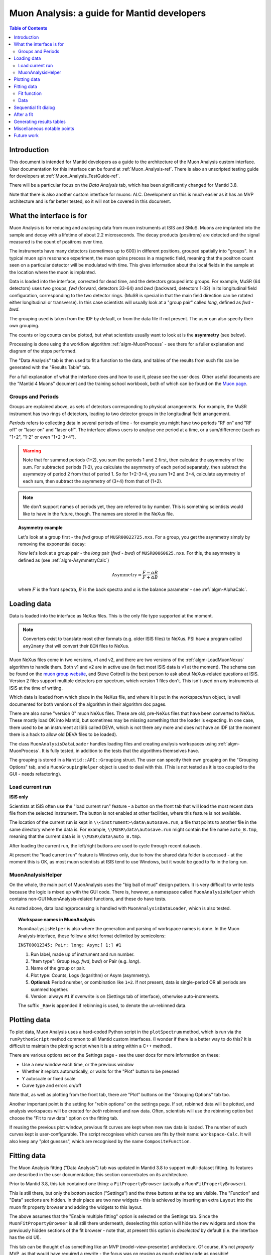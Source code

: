 .. _Muon_Analysis_DevelopersGuide-ref:

Muon Analysis: a guide for Mantid developers 
============================================

.. contents:: Table of Contents
    :local:
    
Introduction
^^^^^^^^^^^^
This document is intended for Mantid developers as a guide to the architecture of the Muon Analysis custom interface.
User documentation for this interface can be found at :ref:`Muon_Analysis-ref`.
There is also an unscripted testing guide for developers at :ref:`Muon_Analysis_TestGuide-ref`.

There will be a particular focus on the *Data Analysis* tab, which has been significantly changed for Mantid 3.8.

Note that there is also another custom interface for muons: ALC. Development on this is much easier as it has an MVP architecture and is far better tested, so it will not be covered in this document.

What the interface is for
^^^^^^^^^^^^^^^^^^^^^^^^^

Muon Analysis is for reducing and analysing data from muon instruments at ISIS and SMuS.
Muons are implanted into the sample and decay with a lifetime of about 2.2 microseconds.
The decay products (positrons) are detected and the signal measured is the count of positrons over time.

The instruments have many detectors (sometimes up to 600) in different positions, grouped spatially into "groups".
In a typical muon spin resonance experiment, the muon spins precess in a magnetic field, meaning that the positron count seen on a particular detector will be modulated with time. This gives information about the local fields in the sample at the location where the muon is implanted.

Data is loaded into the interface, corrected for dead time, and the detectors grouped into groups.
For example, MuSR (64 detectors) uses two groups, *fwd* (forward, detectors 33-64) and *bwd* (backward, detectors 1-32) in its longitudinal field configuration, corresponding to the two detector rings.
(MuSR is special in that the main field direction can be rotated either longitudinal or transverse). 
In this case scientists will usually look at a "group pair" called *long*, defined as *fwd - bwd*.

The grouping used is taken from the IDF by default, or from the data file if not present.
The user can also specify their own grouping.

The counts or log counts can be plotted, but what scientists usually want to look at is the **asymmetry** (see below).

Processing is done using the workflow algorithm :ref:`algm-MuonProcess` - see there for a fuller explanation and diagram of the steps performed.

The "Data Analysis" tab is then used to fit a function to the data, and tables of the results from such fits can be generated with the "Results Table" tab.

For a full explanation of what the interface does and how to use it, please see the user docs.
Other useful documents are the "Mantid 4 Muons" document and the training school workbook, both of which can be found on the `Muon page <http://www.mantidproject.org/Muon>`_.

Groups and Periods
##################

Groups are explained above, as sets of detectors corresponding to physical arrangements.
For example, the MuSR instrument has two rings of detectors, leading to two detector groups in the longitudinal field arrangement.

*Periods* refers to collecting data in several periods of time - for example you might have two periods "RF on" and "RF off" or "laser on" and "laser off". 
The interface allows users to analyse one period at a time, or a sum/difference (such as "1+2", "1-2" or even "1+2-3+4").

.. warning:: Note that for summed periods (1+2), you sum the periods 1 and 2 first, then calculate the asymmetry of the sum. For subtracted periods (1-2), you calculate the asymmetry of each period separately, then subtract the asymmetry of period 2 from that of period 1. So for 1+2-3+4, you sum 1+2 and 3+4, calculate asymmetry of each sum, then subtract the asymmetry of (3+4) from that of (1+2).

.. note:: We don't support names of periods yet, they are referred to by number. This is something scientists would like to have in the future, though. The names are stored in the NeXus file.

.. topic:: Asymmetry example

    Let's look at a group first - the *fwd* group of ``MUSR00022725.nxs``.
    For a group, you get the asymmetry simply by removing the exponential decay:

    .. image:: ../images/MuonAnalysisDevDocs/MUSR22725-fwd.png
      :align: center

    Now let's look at a group pair - the *long* pair (*fwd - bwd*) of ``MUSR00060625.nxs``.
    For this, the asymmetry is defined as (see :ref:`algm-AsymmetryCalc`)

    .. math:: \textrm{Asymmetry} = \frac{F-\alpha B}{F+\alpha B}

    where :math:`F` is the front spectra, :math:`B` is the back spectra
    and :math:`\alpha` is the balance parameter - see :ref:`algm-AlphaCalc`.

    .. image:: ../images/MuonAnalysisDevDocs/MUSR60625-long.png
      :align: center


Loading data
^^^^^^^^^^^^

Data is loaded into the interface as NeXus files. This is the only file type supported at the moment.

.. note:: Converters exist to translate most other formats (e.g. older ISIS files) to NeXus. PSI have a program called ``any2many`` that will convert their ``BIN`` files to NeXus.

Muon NeXus files come in two versions, v1 and v2, and there are two versions of the :ref:`algm-LoadMuonNexus` algorithm to handle them. 
Both v1 and v2 are in active use (in fact most ISIS data is v1 at the moment).
The schema can be found on the `muon group website <http://www.isis.stfc.ac.uk/groups/muons/muons3385.html>`_, and Steve Cottrell is the best person to ask about NeXus-related questions at ISIS.
Version 2 files support multiple detectors per spectrum, which version 1 files don't. This isn't used on any instruments at ISIS at the time of writing.

Which data is loaded from which place in the NeXus file, and where it is put in the workspace/run object, is well documented for both versions of the algorithm in their algorithm doc pages.

There are also some "version 0" muon NeXus files. These are old, pre-NeXus files that have been converted to NeXus.
These mostly load OK into Mantid, but sometimes may be missing something that the loader is expecting.
In one case, there used to be an instrument at ISIS called DEVA, which is not there any more and does not have an IDF (at the moment there is a hack to allow old DEVA files to be loaded).

The class ``MuonAnalysisDataLoader`` handles loading files and creating analysis workspaces using :ref:`algm-MuonProcess`.
It is fully tested, in addition to the tests that the algorithms themselves have.

The grouping is stored in a ``Mantid::API::Grouping`` struct. The user can specify their own grouping on the "Grouping Options" tab, and a ``MuonGroupingHelper`` object is used to deal with this. (This is not tested as it is too coupled to the GUI - needs refactoring).

Load current run 
################

**ISIS only**

Scientists at ISIS often use the "load current run" feature - a button on the front tab that will load the most recent data file from the selected instrument. The button is not enabled at other facilities, where this feature is not available.

The location of the current run is kept in ``\\<instrument>\data\autosave.run``, a file that points to another file in the same directory where the data is.
For example, ``\\MUSR\data\autosave.run`` might contain the file name ``auto_B.tmp``, meaning that the current data is in ``\\MUSR\data\auto_B.tmp``. 

After loading the current run, the left/right buttons are used to cycle through recent datasets.

At present the "load current run" feature is Windows only, due to how the shared data folder is accessed - at the moment this is OK, as most muon scientists at ISIS tend to use Windows, but it would be good to fix in the long run.

MuonAnalysisHelper
##################

On the whole, the main part of MuonAnalysis uses the "big ball of mud" design pattern.
It is very difficult to write tests because the logic is mixed up with the GUI code.
There is, however, a namespace called ``MuonAnalysisHelper`` which contains non-GUI MuonAnalysis-related functions, and these do have tests.

As noted above, data loading/processing is handled with ``MuonAnalysisDataLoader``, which is also tested.

.. topic:: Workspace names in MuonAnalysis

    ``MuonAnalysisHelper`` is also where the generation and parsing of workspace names is done.
    In the Muon Analysis interface, these follow a strict format delimited by semicolons:
    
    ``INST00012345; Pair; long; Asym;[ 1;] #1``

    1. Run label, made up of instrument and run number.
    2. "Item type": Group (e.g. *fwd*, *bwd*) or Pair (e.g. *long*).
    3. Name of the group or pair.
    4. Plot type: Counts, Logs (logarithm) or Asym (asymmetry).
    5. **Optional:** Period number, or combination like ``1+2``. If not present, data is single-period OR all periods are summed together.
    6. Version: always ``#1`` if overwrite is on (Settings tab of interface), otherwise auto-increments.

    The suffix ``_Raw`` is appended if rebinning is used, to denote the un-rebinned data.

Plotting data
^^^^^^^^^^^^^

To plot data, Muon Analysis uses a hard-coded Python script in the ``plotSpectrum`` method, which is run via the ``runPythonScript`` method common to all Mantid custom interfaces.
(I wonder if there is a better way to do this? It is difficult to maintain the plotting script when it is a string within a C++ method).

There are various options set on the Settings page - see the user docs for more information on these:

- Use a new window each time, or the previous window
- Whether it replots automatically, or waits for the "Plot" button to be pressed
- Y autoscale or fixed scale
- Curve type and errors on/off

Note that, as well as plotting from the front tab, there are "Plot" buttons on the "Grouping Options" tab too.

Another important point is the setting for "rebin options" on the settings page.
If set, rebinned data will be plotted, and analysis workspaces will be created for *both* rebinned and raw data.
Often, scientists will use the rebinning option but choose the "Fit to raw data" option on the fitting tab.

If reusing the previous plot window, previous fit curves are kept when new raw data is loaded.
The number of such curves kept is user-configurable.
The script recognises which curves are fits by their name: ``Workspace-Calc``.
It will also keep any "plot guesses", which are recognised by the name ``CompositeFunction``.

Fitting data
^^^^^^^^^^^^

The Muon Analysis fitting ("Data Analysis") tab was updated in Mantid 3.8 to support multi-dataset fitting.
Its features are described in the user documentation; this section concentrates on its architecture.

Prior to Mantid 3.8, this tab contained one thing: a ``FitPropertyBrowser`` (actually a ``MuonFitPropertyBrowser``).

.. image::  ../images/MuonAnalysisDataAnalysis.png
   :align: center

This is still there, but only the bottom section ("Settings") and the three buttons at the top are visible.
The "Function" and "Data" sections are hidden.
In their place are two new widgets - this is achieved by inserting an extra ``Layout`` into the muon fit property browser and adding the widgets to this layout.

The above assumes that the "Enable multiple fitting" option is selected on the Settings tab.
Since the ``MuonFitPropertyBrowser`` is all still there underneath, deselecting this option will hide the new widgets and show the previously hidden sections of the fit browser - note that, at present this option is *deselected* by default (i.e. the interface has the old UI).

This tab can be thought of as something like an MVP (model-view-presenter) architecture.
Of course, it's not *properly* MVP, as that would have required a rewrite - the focus was on reusing as much existing code as possible!

.. topic:: "MVP-like" design

    .. image:: ../images/MuonAnalysisDevDocs/mvp_muon.png
       :align: center

    **Model:** the ``MuonFitPropertyBrowser``. Still performs the actual fit, keeps track of the workspace(s) fitted, and raises events (Qt signals) to notify the presenters.

    This model is shared between two presenter/view pairs, one to deal with the fitting function and one to deal with the data that will be fitted.

    It inherits from two new abstract base classes (i.e. implements two interfaces), so that it can be mocked when testing the two presenters.

    **Views:** 

    - Fit function: ``FunctionBrowser`` - the same one used in the general multi-fitting interface. It is reused here, with the only change being to restrict the range of functions shown to only those that are of interest to muon scientists.

      The ``FunctionBrowser``, as a pre-existing Mantid widget, is not a very humble view and has some logic inside it which unfortunately cannot be tested.

    - Data: a ``MuonFitDataSelector``, a new widget written as a humble view. It does as little as possible and leaves all the logic to the presenter.

    Both these views inherit from abstract base classes - this is for mocking purposes when testing the presenters.

    **Presenters:**

    - Fit function: ``MuonAnalysisFitFunctionPresenter``

    - Data: ``MuonAnalysisFitDataPresenter``

    Both presenters have unit tests. The relevant views, and relevant part of the model, are mocked out for this purpose.


Fit function
############

The actual function that is going to be fitted to the data is stored in the ``MuonFitPropertyBrowser`` (model) and, after the fit, this function will have the correct parameter values.

It is therefore the job of the presenter to 

- Update the model's function when the user changes the function in the view
- Update the view's displayed function parameters when the fit has finished.

There are also some signals that come from the data presenter, when the user has used the ``<<`` or ``>>`` buttons to change datasets, or changed the number of workspaces to fit. In these cases the ``FunctionBrowser`` must be updated with this information, to set the number of datasets or to change which dataset's parameters are being displayed.

Data
####

When the user changes something in the ``MuonFitDataSelector`` view, for example the runs to fit, selected groups/periods, fit type (single/co-add/simultaneous) or simultaneous fit label, an event is raised to notify the presenter.
This gets the relevant information from the view and updates the model with it.

(In a couple of cases, the signal actually goes via ``MuonAnalysis`` itself - because the grouping and plot type may have been changed by the user in that GUI, and so they need to be updated too).

If the user's chosen runs/groups/periods include datasets that haven't had workspaces created for them yet, they will be created at that point, rather than just before the fit.
Note that, when "Fit raw data" has been ticked, two workspaces must be created per dataset - one binned and one raw.
The data presenter uses a ``MuonAnalysisDataLoader`` (see earlier) to create the analysis workspaces.

The case where the user updates the fitting range by dragging lines on the graph is also dealt with by the data presenter.

When a new dataset is loaded on the Home tab, this assigns a new "first run".
(Intended use case is that the first run will always be the one specified on the Home tab).
The presenter therefore updates the view's selected group/period in this case.

When a fit is finished, the data presenter is notified so that it can process the results.
This is only relevant in the case of a simultaneous fit, because the :ref:`algm-Fit` algorithm produces output in a very different form to its regular output format.
The presenter reorganises the output workspaces so that they are in the same format as they would have been for a regular fit - and then they can be easily read by the "Results table" tab.

Sequential fit dialog
^^^^^^^^^^^^^^^^^^^^^

This is opened when the user selects *Fit/Sequential Fit*.
A sequential fit runs the same fit (either one group/period or a simultaneous fit over groups/periods for one run) for one run at a time, over several runs in sequence.
For example, fits group *fwd*, period 1 for run 15189, then the same group/period for run 15190, then run 15191...

The dialog ``MuonSequentialFitDialog`` is part of the ``CustomInterfaces`` project.
It holds pointers to the ``MuonAnalysisFitDataPresenter`` (which creates the workspaces to fit and processes the fitted workspaces) and to the ``MuonFitPropertyBrowser`` ("Model" - the dialog gets the fit function and properties from here).

The actual fit is done by calling the :ref:`algm-Fit` algorithm from the sequential fit dialog.

One point to note is that the fit is done in two stages.
On pressing the Fit button, the ``startFit`` method is called - this starts running the file search from the ``MWRunFiles`` (run number input widget).
When the ``MWRunFiles`` widget signals that it has found the relevant files, only then does the fit process continue in ``continueFit``.
The reason for this is because users can type a range of runs into the box and then immediately hit Return or click Fit, without first clicking outside the box - and we need time to do the file search before starting.

.. note:: Despite their names, ``MuonSequentialFitDialog`` does *not* inherit from ``SequentialFitDialog`` - they are completely separate classes. I assume this is for historical reasons. Amongst other differences, the muon sequential fit dialog calls :ref:`algm-Fit` multiple times while the general sequential fit dialog uses :ref:`algm-PlotPeakByLogValue`.

After a fit
^^^^^^^^^^^

After fitting a single dataset, the plot is automatically updated with the fit curve and difference (if "Plot Difference" is selected).
This is done by the ``PeakPickerTool`` from MantidPlot, not by anything within Muon Analysis.

(The ``PeakPickerTool`` is set to the plot when the Data Analysis tab is selected - see box below.)

The ``PeakPickerTool`` can recognise muon data by noticing that the fit property browser is a ``MuonFitPropertyBrowser``. 
In this case it doesn't remove previous fit curves like it would for other graphs, because this is handled by Muon Analysis instead - we have the option there to keep *n* previous fits as selected by the user...

If it notes that the fit was a *simultaneous* fit of muon data, then **nothing is plotted**.
This is a temporary solution.
In the long run, we need to discuss with scientists what they would like to be plotted when a simultaneous fit ends.
(N.B. We need to avoid the situation of automatically trying to make a tiled plot of hundreds of datasets at once!)

What users can currently do to plot the results of a simultaneous or sequential fit is to right-click on the workspace group (``MuonSimulFit_<Label>`` or ``MuonSeqFit_<Label>``) and select *Plot Spectrum...*, then use the *Tiled Plot* option.
Probably it would be best to make this automatic when a multiple fit ends, or provide a "Plot" button in Muon Analysis - this would most likely require exposing the relevant tiled plot functionality to Python first.

.. topic:: Changing tabs in Muon Analysis
    
    Changing tabs is handled by the ``changeTab`` method in ``MuonAnalysis.cpp``.
    When entering the *Data Analysis* tab:

    - The ``MuonFitPropertyBrowser`` on this tab is set as the default, rather than Mantid's general fit property browser
    - Fitting range (start/end) is initialised, unless one is already set
    - The ``PeakPickerTool`` is attached to the current plot
    - The currently selected workspace is set in the fit data presenter
    - The current value of the Mantid-wide setting ``curvefitting.peakRadius`` is cached, and its value is changed to 99. Muon scientists requested this as they don't fit peaks on this tab. The change is localised only to while the *Data Analysis* tab is open, and the cached value will be restored on leaving this tab.

    When leaving the *Data Analysis* tab, the reverse happens:

    - Default fit browser in MantidPlot is reset to Mantid's default
    - The config option ``curvefitting.peakRadius`` is reset to its cached value
    - The ``PeakPickerTool`` is disconnected from the plot


Generating results tables
^^^^^^^^^^^^^^^^^^^^^^^^^

The "Results table" tab is structured with ``MuonAnalysisResultTableTab`` handling the GUI parts - populating the tables and getting the user's choice - and uses a ``MuonAnalysisResultTableCreator`` object to actually create the table.

The ``MuonAnalysisResultTableCreator`` is tested as it doesn't use the GUI, but the tab class itself does not have tests.

The user can tick time-series logs to add to the table, and a few non-timeseries logs are available too. These are:

- ``run_number``
- ``run_start``, ``run_end``: either as seconds relative to first run start, or ISO-formatted text
- ``sample_temp``
- ``sample_magn_field``
- ``group`` and ``period`` - these are not logs from the NeXus file but, in the case of a simultaneous fit, the ``MuonFitDataPresenter`` adds them to the fitted workspace (in ``addSpecialLogs``).

The results table creator must check the workspaces have the same fit model, add the right columns and populate them with values.
The columns must have the correct plot type (X, Y, YError or Label).
If a parameter was fixed in the fit, its error will be zero for each row - so that error column can be removed.

The *Multiple* option is a little different to the others.
While the single, sequential or simultaneous fit tables have one row per dataset, the multiple fit table has one row per label - showing many fits in the same table, one row per fit.
A *global* parameter has just one value column and one error column, while other (non-global) parameters have one value and one error column per dataset.

The results table creator can recognise a global parameter by the fact that it has the same value for all datasets.

Miscellaneous notable points
^^^^^^^^^^^^^^^^^^^^^^^^^^^^

For a long time, using the Muon Analysis interface has produced a mysterious black box in the toolbars of MantidPlot:


.. image:: ../images/MuonAnalysisDevDocs/blackbox.png
   :align: center

This is caused by using the "Hide Toolbars" option on the Settings tab.
If selected, MantidPlot emits a ``setToolbarsHidden(true)`` signal, which is caught by MantidPlot, hiding all the toolbars.
The option is meant to be helpful for users with small laptop screens.

However, when the interface is closed/hidden, the reverse ``setToolbarsHidden(false)`` tells MantidPlot to show *all* the toolbars, even ones that the user didn't have displayed in the first place!
There is no cache of which toolbars were displayed, and no control over which to show - it's all or none.

The "black box" seen in the image is, in fact, one of the toolbars - the "Data Display" one.
This is used by the "Screen reader" feature in MantidPlot, which displays coordinates from a graph.
When no graph is being read, the toolbar appears as an empty black box, as above.

Future work
^^^^^^^^^^^

Open muon issues can be found on Github with the `Component: Muon <https://github.com/mantidproject/mantid/issues?q=is%3Aopen+is%3Aissue+label%3A%22Component%3A+Muon%22>`_ label.
Those marked ``Misc: Roadmap`` are the most important.


